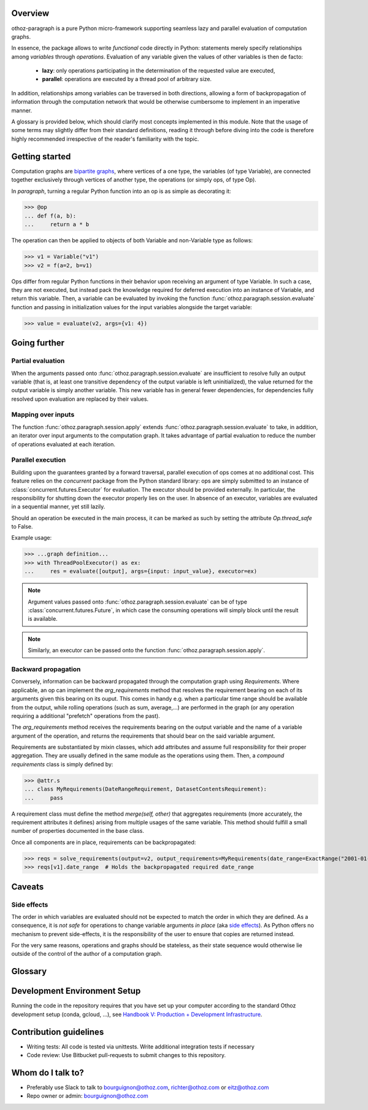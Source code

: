 Overview
========

othoz-paragraph is a pure Python micro-framework supporting seamless lazy and parallel evaluation of computation graphs.

In essence, the package allows to write *functional* code directly in Python: statements merely specify relationships among *variables* through *operations*.
Evaluation of any variable given the values of other variables is then de facto:

  - **lazy**: only operations participating in the determination of the requested value are executed,
  - **parallel**: operations are executed by a thread pool of arbitrary size.

In addition, relationships among variables can be traversed in both directions, allowing a form of backpropagation of
information through the computation network that would be otherwise cumbersome to implement in an imperative manner.

A glossary is provided below, which should clarify most concepts implemented in this module. Note that the usage of some terms may slightly differ from
their standard definitions, reading it through before diving into the code is therefore highly recommended irrespective of the reader's familiarity with the
topic.


Getting started
===============

Computation graphs are `bipartite graphs <https://en.wikipedia.org/wiki/Bipartite_graph>`_, where vertices of a one type, the variables (of type
Variable), are connected together exclusively through vertices of another type, the operations (or simply ops, of type Op).

In *paragraph*, turning a regular Python function into an op is as simple as decorating it:

>>> @op
... def f(a, b):
...     return a * b

The operation can then be applied to objects of both Variable and non-Variable type as follows:

>>> v1 = Variable("v1")
>>> v2 = f(a=2, b=v1)

Ops differ from regular Python functions in their behavior upon receiving an argument of type Variable. In such a case, they are not executed,
but instead pack the knowledge required for deferred execution into an instance of Variable, and return this variable.
Then, a variable can be evaluated by invoking the function :func:`othoz.paragraph.session.evaluate` function and passing in initialization values for the input
variables alongside the target variable:

>>> value = evaluate(v2, args={v1: 4})

Going further
=============

Partial evaluation
''''''''''''''''''

When the arguments passed onto :func:`othoz.paragraph.session.evaluate` are insufficient to resolve fully an output variable (that is, at least one transitive
dependency of the output variable is left uninitialized), the value returned for the output variable is simply another variable. This new variable has in
general fewer dependencies, for dependencies fully resolved upon evaluation are replaced by their values.


Mapping over inputs
'''''''''''''''''''

The function :func:`othoz.paragraph.session.apply` extends :func:`othoz.paragraph.session.evaluate` to take, in addition, an iterator over input arguments to
the computation graph. It takes advantage of partial evaluation to reduce the number of operations evaluated at each iteration.


Parallel execution
''''''''''''''''''

Building upon the guarantees granted by a forward traversal, parallel execution of ops comes at no additional cost. This feature relies on the `concurrent`
package from the Python standard library: ops are simply submitted to an instance of :class:`concurrent.futures.Executor` for evaluation. The executor should
be provided externally. In particular, the responsibility for shutting down the executor properly lies on the user. In absence of an executor, variables are
evaluated in a sequential manner, yet still lazily.

Should an operation be executed in the main process, it can be marked as such by setting the attribute `Op.thread_safe` to False.

Example usage:

>>> ...graph definition...
>>> with ThreadPoolExecutor() as ex:
...     res = evaluate([output], args={input: input_value}, executor=ex)

.. note::
    Argument values passed onto :func:`othoz.paragraph.session.evaluate` can be of type :class:`concurrent.futures.Future`, in which case the consuming
    operations will simply block until the result is available.

.. note::
    Similarly, an executor can be passed onto the function :func:`othoz.paragraph.session.apply`.


Backward propagation
''''''''''''''''''''

Conversely, information can be backward propagated through the computation graph using *Requirements*.
Where applicable, an op can implement the `arg_requirements` method that resolves the requirement bearing on each of its arguments given this bearing on its
ouput. This comes in handy e.g. when a particular time range should be available from the output, while rolling operations (such as sum, average,...) are
performed in the graph (or any operation requiring a additional "prefetch" operations from the past).

The `arg_requirements` method receives the requirements bearing on the output variable and the name of a variable argument of the operation, and returns the
requirements that should bear on the said variable argument.

Requirements are substantiated by mixin classes, which add attributes and assume full responsibility for their proper aggregation. They are usually defined in
the same module as the operations using them. Then, a *compound requirements* class is simply defined by:

>>> @attr.s
... class MyRequirements(DateRangeRequirement, DatasetContentsRequirement):
...     pass

A requirement class must define the method `merge(self, other)` that aggregates requirements (more accurately, the requirement attributes it defines) arising
from multiple usages of the same variable. This method should fulfill a small number of properties documented in the base class.

Once all components are in place, requirements can be backpropagated:

>>> reqs = solve_requirements(output=v2, output_requirements=MyRequirements(date_range=ExactRange("2001-01-01", "2001-02-01")))
>>> reqs[v1].date_range  # Holds the backpropagated required date_range


Caveats
=======

Side effects
''''''''''''

The order in which variables are evaluated should not be expected to match the order in which they are defined. As a consequence, it is *not safe* for
operations to change variable arguments *in place* (aka `side effects <https://en.wikipedia.org/wiki/Side_effect_(computer_science)>`_). As Python offers
no mechanism to prevent side-effects, it is the responsibility of the user to ensure that copies are returned instead.

For the very same reasons, operations and graphs should be stateless, as their state sequence would otherwise lie outside of the control of the author of a
computation graph.

Glossary
========

.. glossary::
    variable
        Throughout this module, the term _variable_ should be understood in its mathematical sense. A variable can be unbound, and serve as an input
        placeholder, or bound, and symbolize the result of a certain operation applied to a certain set of arguments, at least one of which is also a variable.

    operation
        An operation (or simply op) relates variables together.

    transitive dependency
        A dependency of a variable is any other variable related to it by an operation. The *transitive* dependencies of a variable are the variables
        whose values enter its own evaluation, i.e. all variables in the union of its dependencies, their own dependencies, and so on until no more
        dependency is found. Together with the initial dependent variable, they form the *computation graph spanned* by the latter.

    boundary
        A boundary is an arbitrary list of variables whose dependencies are excluded from the transitive dependency. The set of unbound variables is a
        canonical boundary associated to the transitive dependencies of all its variables. In the context of this module, it essentially allows to prune
        computation branches whose evaluation is not required.

    traversal
        An ordering of the variables resulting from following the dependency relationships (the edges) of a computation graph. Dependency relationships can
        be excluded by setting a boundary to the traversal.

    forward traversal
        `Depth-first <https://en.wikipedia.org/wiki/Depth-first_search>`_ :term:`traversal` of a computation graph, where every dependent variable occurs after
        all its dependencies. In this order, variables can be evaluated in turn, as the values of their dependencies are resolved before their own
        resolution occurs.

    backward traversal
        `Breadth-first <https://en.wikipedia.org/wiki/Breadth-first_search>`_ :term:`traversal` of a computation graph, where a dependency occurs after all
        the variables depending on it, directly or transitively. In this order, information can be backward propagated through the graph.


Development Environment Setup
=============================

Running the code in the repository requires that you have set up your
computer according to the standard Othoz development setup (conda, gcloud, …),
see `Handbook V: Production + Development Infrastructure <https://docs.google.com/document/d/1yxAtV9DCNeiYpSIJF_iChZKd60XdGQfoKV6GiY07wJM/edit#heading=h.7z9b4drr2v0u>`_.

Contribution guidelines
=======================

* Writing tests: All code is tested via unittests. Write additional integration tests if necessary
* Code review: Use Bitbucket pull-requests to submit changes to this repository.


Whom do I talk to?
==================

* Preferably use Slack to talk to bourguignon@othoz.com, richter@othoz.com or eitz@othoz.com
* Repo owner or admin: bourguignon@othoz.com


